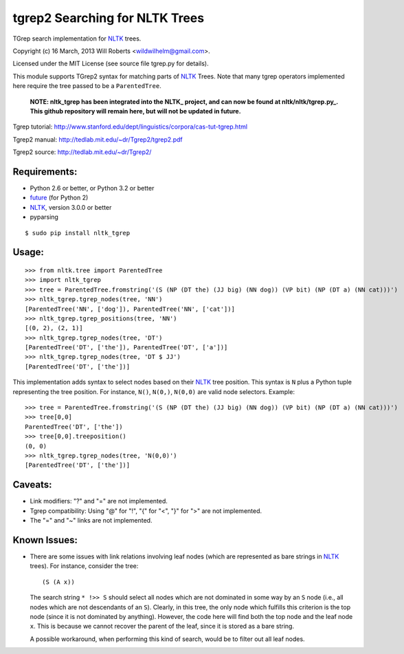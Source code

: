 =================================
 tgrep2 Searching for NLTK Trees
=================================

TGrep search implementation for NLTK_ trees.

.. _NLTK:     http://www.nltk.org

Copyright (c) 16 March, 2013 Will Roberts <wildwilhelm@gmail.com>.

Licensed under the MIT License (see source file tgrep.py for details).

This module supports TGrep2 syntax for matching parts of NLTK_ Trees.
Note that many tgrep operators implemented here require the tree
passed to be a ``ParentedTree``.

   **NOTE: nltk_tgrep has been integrated into the NLTK_ project, and
   can now be found at nltk/nltk/tgrep.py_.  This github repository
   will remain here, but will not be updated in future.**

.. _nltk/nltk/tgrep.py: https://github.com/nltk/nltk/blob/develop/nltk/tgrep.py

Tgrep tutorial:
http://www.stanford.edu/dept/linguistics/corpora/cas-tut-tgrep.html

Tgrep2 manual:
http://tedlab.mit.edu/~dr/Tgrep2/tgrep2.pdf

Tgrep2 source:
http://tedlab.mit.edu/~dr/Tgrep2/

.. image:: https://travis-ci.org/wroberts/nltk_tgrep.svg?branch=master
    :target: https://travis-ci.org/wroberts/nltk_tgrep
    :alt: Travis CI build status

.. image:: https://coveralls.io/repos/wroberts/nltk_tgrep/badge.svg?branch=master
  :target: https://coveralls.io/r/wroberts/nltk_tgrep?branch=master
     :alt: Test code coverage

.. image:: https://img.shields.io/pypi/v/nltk_tgrep.svg
    :target: https://pypi.python.org/pypi/nltk_tgrep/
    :alt: Latest Version

Requirements:
-------------

- Python 2.6 or better, or Python 3.2 or better
- future_ (for Python 2)
- NLTK_, version 3.0.0 or better
- pyparsing

::

    $ sudo pip install nltk_tgrep

.. _future:     http://python-future.org

Usage:
------

::

    >>> from nltk.tree import ParentedTree
    >>> import nltk_tgrep
    >>> tree = ParentedTree.fromstring('(S (NP (DT the) (JJ big) (NN dog)) (VP bit) (NP (DT a) (NN cat)))')
    >>> nltk_tgrep.tgrep_nodes(tree, 'NN')
    [ParentedTree('NN', ['dog']), ParentedTree('NN', ['cat'])]
    >>> nltk_tgrep.tgrep_positions(tree, 'NN')
    [(0, 2), (2, 1)]
    >>> nltk_tgrep.tgrep_nodes(tree, 'DT')
    [ParentedTree('DT', ['the']), ParentedTree('DT', ['a'])]
    >>> nltk_tgrep.tgrep_nodes(tree, 'DT $ JJ')
    [ParentedTree('DT', ['the'])]

This implementation adds syntax to select nodes based on their NLTK_
tree position.  This syntax is ``N`` plus a Python tuple representing
the tree position.  For instance, ``N()``, ``N(0,)``, ``N(0,0)`` are
valid node selectors.  Example::

    >>> tree = ParentedTree.fromstring('(S (NP (DT the) (JJ big) (NN dog)) (VP bit) (NP (DT a) (NN cat)))')
    >>> tree[0,0]
    ParentedTree('DT', ['the'])
    >>> tree[0,0].treeposition()
    (0, 0)
    >>> nltk_tgrep.tgrep_nodes(tree, 'N(0,0)')
    [ParentedTree('DT', ['the'])]

Caveats:
--------

- Link modifiers: "?" and "=" are not implemented.
- Tgrep compatibility: Using "@" for "!", "{" for "<", "}" for ">" are
  not implemented.
- The "=" and "~" links are not implemented.

Known Issues:
-------------

- There are some issues with link relations involving leaf nodes
  (which are represented as bare strings in NLTK_ trees).  For
  instance, consider the tree::

      (S (A x))

  The search string ``* !>> S`` should select all nodes which are not
  dominated in some way by an ``S`` node (i.e., all nodes which are
  not descendants of an ``S``).  Clearly, in this tree, the only node
  which fulfills this criterion is the top node (since it is not
  dominated by anything).  However, the code here will find both the
  top node and the leaf node ``x``.  This is because we cannot recover
  the parent of the leaf, since it is stored as a bare string.

  A possible workaround, when performing this kind of search, would be
  to filter out all leaf nodes.
